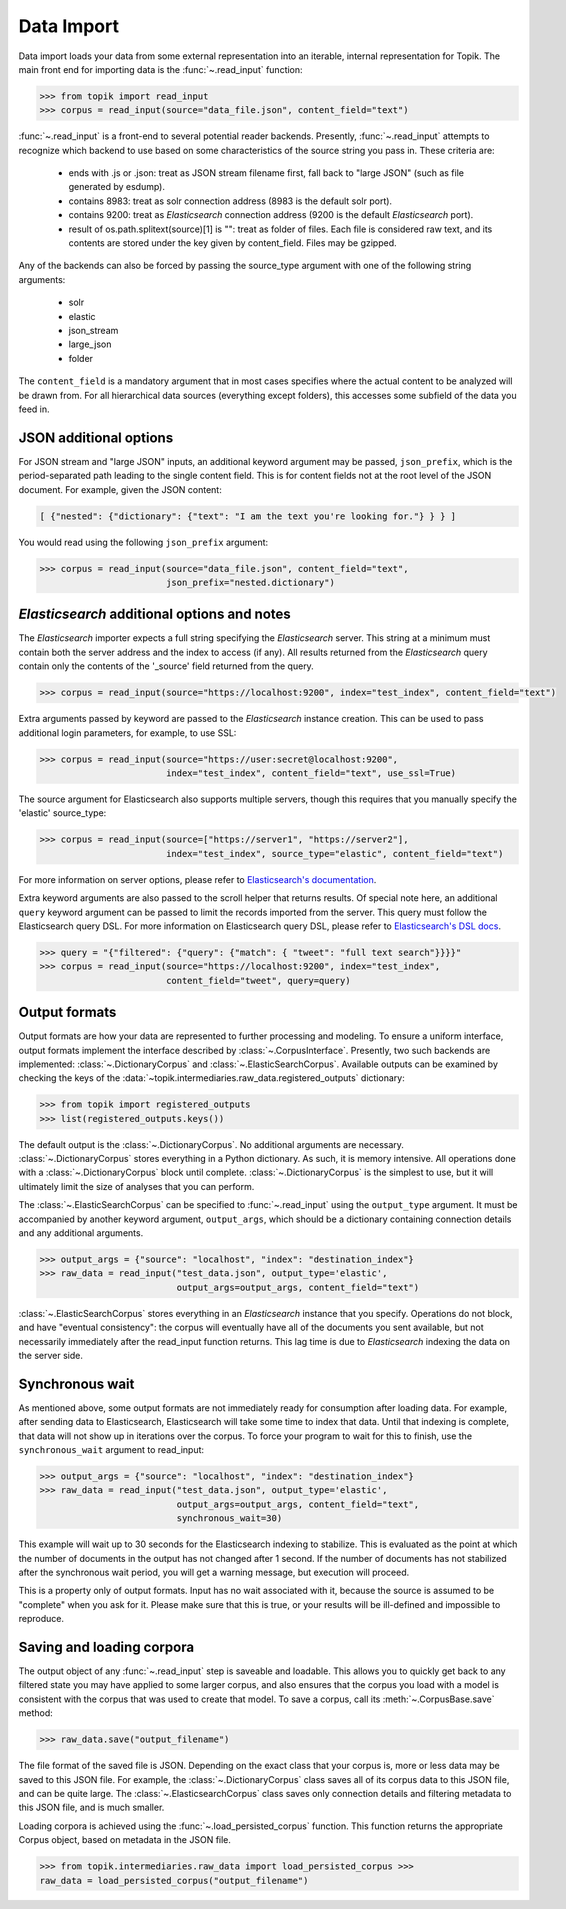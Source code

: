 Data Import
###########

Data import loads your data from some external representation into an iterable,
internal representation for Topik. The main front end for importing data is the
:func:`~.read_input` function:


.. code-block:: python

   >>> from topik import read_input
   >>> corpus = read_input(source="data_file.json", content_field="text")


:func:`~.read_input` is a front-end to several potential reader backends. Presently,
:func:`~.read_input` attempts to recognize which backend to use based on some
characteristics of the source string you pass in. These criteria are:

  * ends with .js or .json: treat as JSON stream filename first, fall back to
    "large JSON" (such as file generated by esdump).
  * contains 8983: treat as solr connection address (8983 is the default solr
    port).
  * contains 9200: treat as `Elasticsearch` connection address (9200 is the
    default `Elasticsearch` port).
  * result of os.path.splitext(source)[1] is "": treat as folder of files. Each
    file is considered raw text, and its contents are stored under the key given
    by content_field. Files may be gzipped.

Any of the backends can also be forced by passing the source_type argument with
one of the following string arguments:

  * solr
  * elastic
  * json_stream
  * large_json
  * folder

The ``content_field`` is a mandatory argument that in most cases specifies where the
actual content to be analyzed will be drawn from. For all hierarchical data
sources (everything except folders), this accesses some subfield of the data you
feed in.


JSON additional options
=======================

For JSON stream and "large JSON" inputs, an additional keyword argument may be
passed, ``json_prefix``, which is the period-separated path leading to the single
content field. This is for content fields not at the root level of the JSON
document. For example, given the JSON content:

.. code-block:: javascript

    [ {"nested": {"dictionary": {"text": "I am the text you're looking for."} } } ]


You would read using the following ``json_prefix`` argument:


.. code-block:: python

   >>> corpus = read_input(source="data_file.json", content_field="text",
                           json_prefix="nested.dictionary")


`Elasticsearch` additional options and notes
============================================

The `Elasticsearch` importer expects a full string specifying the `Elasticsearch`
server. This string at a minimum must contain both the server address and the
index to access (if any). All results returned from the `Elasticsearch` query
contain only the contents of the '_source' field returned from the query.

.. code-block:: python

   >>> corpus = read_input(source="https://localhost:9200", index="test_index", content_field="text")


Extra arguments passed by keyword are passed to the `Elasticsearch` instance
creation. This can be used to pass additional login parameters, for example, to
use SSL:

.. code-block:: python

   >>> corpus = read_input(source="https://user:secret@localhost:9200",
                           index="test_index", content_field="text", use_ssl=True)


The source argument for Elasticsearch also supports multiple servers, though
this requires that you manually specify the 'elastic' source_type:

.. code-block:: python

    >>> corpus = read_input(source=["https://server1", "https://server2"],
                            index="test_index", source_type="elastic", content_field="text")


For more information on server options, please refer to `Elasticsearch's
documentation <https://elasticsearch-py.readthedocs.org/en/master/>`_.

Extra keyword arguments are also passed to the scroll helper that returns
results. Of special note here, an additional ``query`` keyword argument can be
passed to limit the records imported from the server. This query must follow the
Elasticsearch query DSL. For more information on Elasticsearch query DSL, please
refer to `Elasticsearch's DSL docs
<https://www.elastic.co/guide/en/elasticsearch/reference/current/query-dsl.html>`_.

.. code-block:: python

   >>> query = "{"filtered": {"query": {"match": { "tweet": "full text search"}}}}"
   >>> corpus = read_input(source="https://localhost:9200", index="test_index",
                           content_field="tweet", query=query)


Output formats
==============

Output formats are how your data are represented to further processing and
modeling. To ensure a uniform interface, output formats implement the interface
described by :class:`~.CorpusInterface`. Presently,
two such backends are implemented:
:class:`~.DictionaryCorpus` and
:class:`~.ElasticSearchCorpus`. Available outputs
can be examined by checking the keys of the
:data:`~topik.intermediaries.raw_data.registered_outputs` dictionary:

.. code-block:: python

    >>> from topik import registered_outputs
    >>> list(registered_outputs.keys())


The default output is the :class:`~.DictionaryCorpus`. No additional arguments
are necessary. :class:`~.DictionaryCorpus` stores everything in a Python
dictionary. As such, it is memory intensive. All operations done with a
:class:`~.DictionaryCorpus` block until complete. :class:`~.DictionaryCorpus` is
the simplest to use, but it will ultimately limit the size of analyses that you
can perform.

The :class:`~.ElasticSearchCorpus` can be specified
to :func:`~.read_input` using the ``output_type`` argument. It must
be accompanied by another keyword argument, ``output_args``, which should be a
dictionary containing connection details and any additional arguments.

.. code-block:: python

    >>> output_args = {"source": "localhost", "index": "destination_index"}
    >>> raw_data = read_input("test_data.json", output_type='elastic',
                              output_args=output_args, content_field="text")


:class:`~.ElasticSearchCorpus` stores everything in an `Elasticsearch` instance
that you specify. Operations do not block, and have "eventual consistency": the
corpus will eventually have all of the documents you sent available, but not
necessarily immediately after the read_input function returns. This lag time is
due to `Elasticsearch` indexing the data on the server side.


Synchronous wait
================

As mentioned above, some output formats are not immediately ready for
consumption after loading data. For example, after sending data to
Elasticsearch, Elasticsearch will take some time to index that data. Until that
indexing is complete, that data will not show up in iterations over the corpus.
To force your program to wait for this to finish, use the ``synchronous_wait``
argument to read_input:

.. code-block:: python

    >>> output_args = {"source": "localhost", "index": "destination_index"}
    >>> raw_data = read_input("test_data.json", output_type='elastic',
                              output_args=output_args, content_field="text",
                              synchronous_wait=30)


This example will wait up to 30 seconds for the Elasticsearch indexing to stabilize.
This is evaluated as the point at which the number of documents in the output has
not changed after 1 second.  If the number of documents has not stabilized after the
synchronous wait period, you will get a warning message, but execution will proceed.

This is a property only of output formats. Input has no wait associated with it,
because the source is assumed to be "complete" when you ask for it. Please make
sure that this is true, or your results will be ill-defined and impossible to
reproduce.

Saving and loading corpora
==========================

The output object of any :func:`~.read_input` step is saveable and loadable.
This allows you to quickly get back to any filtered state you may have applied
to some larger corpus, and also ensures that the corpus you load with a model is
consistent with the corpus that was used to create that model. To save a corpus,
call its :meth:`~.CorpusBase.save` method:

.. code-block:: python

    >>> raw_data.save("output_filename")


The file format of the saved file is JSON. Depending on the exact class that
your corpus is, more or less data may be saved to this JSON file. For example,
the :class:`~.DictionaryCorpus` class saves all of its corpus data to this JSON
file, and can be quite large. The :class:`~.ElasticsearchCorpus` class saves
only connection details and filtering metadata to this JSON file, and is much
smaller.

Loading corpora is achieved using the :func:`~.load_persisted_corpus` function.
This function returns the appropriate Corpus object, based on metadata in the
JSON file.

.. code-block:: python

    >>> from topik.intermediaries.raw_data import load_persisted_corpus >>>
    raw_data = load_persisted_corpus("output_filename")
